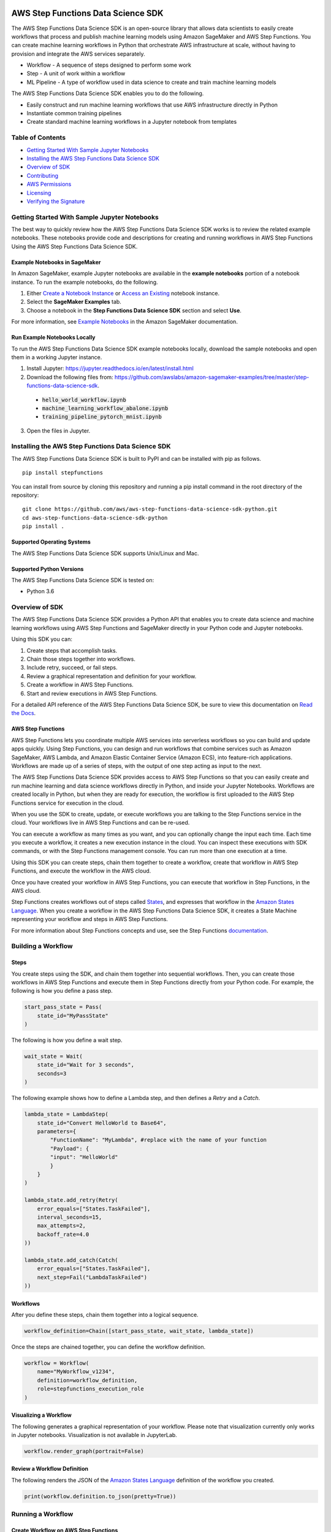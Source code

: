 |codebuild|  |readthedocs|  |pypi|

===================================
AWS Step Functions Data Science SDK
===================================

The AWS Step Functions Data Science SDK is an open-source library that allows data
scientists to easily create workflows that process and publish machine learning
models using Amazon SageMaker and AWS Step Functions. You can create machine learning
workflows in Python that orchestrate AWS infrastructure at scale, without having
to provision and integrate the AWS services separately.

* Workflow - A sequence of steps designed to perform some work
* Step - A unit of work within a workflow
* ML Pipeline - A type of workflow used in data science to create and train machine learning models

The AWS Step Functions Data Science SDK enables you to do the following.

- Easily construct and run machine learning workflows that use AWS
  infrastructure directly in  Python
- Instantiate common training pipelines
- Create standard machine learning workflows in a Jupyter notebook from
  templates

Table of Contents
-----------------
- `Getting Started With Sample Jupyter Notebooks <#getting-started-with-sample-jupyter-notebooks>`__
- `Installing the AWS Step Functions Data Science SDK <#installing-the-aws-step-functions-data-science-sdk>`__
- `Overview of SDK <#overview-of-sdk>`__
- `Contributing <#contributing>`__
- `AWS Permissions <#aws-permissions>`__
- `Licensing <#licensing>`__
- `Verifying the Signature <#verifying-the-signature>`__

Getting Started With Sample Jupyter Notebooks
---------------------------------------------

The best way to quickly review how the AWS Step Functions Data Science SDK works
is to review the related example notebooks. These notebooks provide code and
descriptions for creating and running workflows in AWS Step Functions Using
the AWS Step Functions Data Science SDK.

Example Notebooks in SageMaker
~~~~~~~~~~~~~~~~~~~~~~~~~~~~~~

In Amazon SageMaker, example Jupyter notebooks are available in the **example
notebooks** portion of a notebook instance. To run the example notebooks, do the following.

1. Either `Create a Notebook Instance <https://docs.aws.amazon.com/sagemaker/latest/dg/gs-setup-working-env.html>`__ or `Access an Existing <https://docs.aws.amazon.com/sagemaker/latest/dg/howitworks-access-ws.html>`__ notebook instance.

2. Select the **SageMaker Examples** tab.

3. Choose a notebook in the **Step Functions Data Science SDK** section and select **Use**.

For more information, see `Example Notebooks <https://docs.aws.amazon.com/sagemaker/latest/dg/howitworks-nbexamples.html>`__
in the Amazon SageMaker documentation.


Run Example Notebooks Locally
~~~~~~~~~~~~~~~~~~~~~~~~~~~~~

To run the AWS Step Functions Data Science SDK example notebooks locally, download
the sample notebooks and open them in a working Jupyter instance.

1. Install Jupyter: https://jupyter.readthedocs.io/en/latest/install.html

2. Download the following files from:
   https://github.com/awslabs/amazon-sagemaker-examples/tree/master/step-functions-data-science-sdk.

  * :code:`hello_world_workflow.ipynb`
  * :code:`machine_learning_workflow_abalone.ipynb`
  * :code:`training_pipeline_pytorch_mnist.ipynb`

3. Open the files in Jupyter.



Installing the AWS Step Functions Data Science SDK
--------------------------------------------------

The AWS Step Functions Data Science SDK is built to PyPI and can be installed with
pip as follows.


::

        pip install stepfunctions

You can install from source by cloning this repository and running a pip install
command in the root directory of the repository:

::

    git clone https://github.com/aws/aws-step-functions-data-science-sdk-python.git
    cd aws-step-functions-data-science-sdk-python
    pip install .

Supported Operating Systems
~~~~~~~~~~~~~~~~~~~~~~~~~~~

The AWS Step Functions Data Science SDK supports Unix/Linux and Mac.

Supported Python Versions
~~~~~~~~~~~~~~~~~~~~~~~~~

The AWS Step Functions Data Science SDK is tested on:

* Python 3.6

Overview of SDK
---------------

The AWS Step Functions Data Science SDK provides a Python API that enables you to
create data science and machine learning workflows using AWS Step Functions and
SageMaker directly in your Python code and Jupyter notebooks.

Using this SDK you can:

1. Create steps that accomplish tasks.
2. Chain those steps together into workflows.
3. Include retry, succeed, or fail steps.
4. Review a graphical representation and definition for your workflow.
5. Create a workflow in AWS Step Functions.
6. Start and review executions in AWS Step Functions.

For a detailed API reference of the AWS Step Functions Data Science SDK,
be sure to view this documentation on
`Read the Docs <https://aws-step-functions-data-science-sdk.readthedocs.io>`_.


AWS Step Functions
~~~~~~~~~~~~~~~~~~

AWS Step Functions lets you coordinate multiple AWS services into serverless
workflows so you can build and update apps quickly. Using Step Functions, you
can design and run workflows that combine services such as Amazon SageMaker, AWS
Lambda, and Amazon Elastic Container Service (Amazon ECS), into feature-rich
applications. Workflows are made up of a series of steps, with the output of one
step acting as input to the next.

The AWS Step Functions Data Science SDK provides access to AWS Step Functions so that
you can easily create and run machine learning and data science workflows
directly in Python, and inside your Jupyter Notebooks. Workflows are created locally
in Python, but when they are ready for execution, the workflow is first uploaded
to the AWS Step Functions service for execution in the cloud.

When you use the SDK to create, update, or execute workflows
you are talking to the Step Functions service in the cloud. Your workflows
live in AWS Step Functions and can be re-used.

You can execute a workflow as many times as you want, and you can optionally
change the input each time. Each time you execute a workflow, it creates a new
execution instance in the cloud. You can inspect these executions with SDK
commands, or with the Step Functions management console. You can run more than
one execution at a time.

Using this SDK you can create steps, chain them together to create a workflow,
create that workflow in AWS Step Functions, and execute the workflow in the
AWS cloud.

.. image:: doc/images/create.png
    :width: 600
    :alt: Create a workflow in AWS Step Functions

Once you have created your workflow in AWS Step Functions, you can execute that
workflow in Step Functions, in the AWS cloud.

.. image:: doc/images/execute.png
    :width: 600
    :alt: Start a workflow in AWS Step Functions

Step Functions creates workflows out of steps called `States <https://docs.aws.amazon.com/step-functions/latest/dg/concepts-states.html>`__,
and expresses that workflow in the `Amazon States Language <https://docs.aws.amazon.com/step-functions/latest/dg/concepts-amazon-states-language.html>`__.
When you create a workflow in the AWS Step Functions Data Science SDK, it
creates a State Machine representing your workflow and steps in AWS Step
Functions.

For more information about Step Functions concepts and use, see the Step
Functions `documentation`_.

.. _documentation: https://docs.aws.amazon.com/step-functions/index.html

Building a Workflow
-------------------

Steps
~~~~~

You create steps using the SDK, and chain them together into sequential
workflows. Then, you can create those workflows in AWS Step Functions and
execute them in Step Functions directly from your Python code. For example,
the following is how you define a pass step.

.. code-block:: python

    start_pass_state = Pass(
        state_id="MyPassState"
    )

The following is how you define a wait step.


.. code-block:: python

    wait_state = Wait(
        state_id="Wait for 3 seconds",
        seconds=3
    )

The following example shows how to define a Lambda step,
and then defines a `Retry` and a `Catch`.

.. code-block:: python

    lambda_state = LambdaStep(
        state_id="Convert HelloWorld to Base64",
        parameters={
            "FunctionName": "MyLambda", #replace with the name of your function
            "Payload": {
            "input": "HelloWorld"
            }
        }
    )

    lambda_state.add_retry(Retry(
        error_equals=["States.TaskFailed"],
        interval_seconds=15,
        max_attempts=2,
        backoff_rate=4.0
    ))

    lambda_state.add_catch(Catch(
        error_equals=["States.TaskFailed"],
        next_step=Fail("LambdaTaskFailed")
    ))

Workflows
~~~~~~~~~

After you define these steps, chain them together into a logical sequence.

.. code-block:: python

    workflow_definition=Chain([start_pass_state, wait_state, lambda_state])

Once the steps are chained together, you can define the workflow definition.

.. code-block:: python

     workflow = Workflow(
         name="MyWorkflow_v1234",
         definition=workflow_definition,
         role=stepfunctions_execution_role
     )

Visualizing a Workflow
~~~~~~~~~~~~~~~~~~~~~~

The following generates a graphical representation of your workflow. Please note that visualization currently only works in Jupyter notebooks. Visualization is not available in JupyterLab.

.. code-block:: python

  workflow.render_graph(portrait=False)

Review a Workflow Definition
~~~~~~~~~~~~~~~~~~~~~~~~~~~~

The following renders the JSON of the `Amazon States Language
<https://docs.aws.amazon.com/step-functions/latest/dg/concepts-amazon-states-language.html>`__
definition of the workflow you created.

.. code-block:: python

  print(workflow.definition.to_json(pretty=True))

Running a Workflow
-------------------

Create Workflow on AWS Step Functions
~~~~~~~~~~~~~~~~~~~~~~~~~~~~~~~~~~~~~

The following creates the workflow in AWS Step Functions.

.. code-block:: python

  workflow.create()

Execute the Workflow
~~~~~~~~~~~~~~~~~~~~

The following starts an execution of your workflow in AWS Step Functions.

.. code-block:: python

  execution = workflow.execute(inputs={
    "IsHelloWorldExample": True
  })

Export an AWS CloudFormation Template
~~~~~~~~~~~~~~~~~~~~~~~~~~~~~~~~~~~~~

The following generates an AWS CloudFormation Template to deploy your workflow.

.. code-block:: python

  get_cloudformation_template()

The  generated template contains only the StateMachine resource. To reuse
the CloudFormation template in a different region, please make sure to update
the region specific AWS resources (such as the Lambda ARN and Training Image)
in the StateMachine definition.

Contributing
------------
We welcome community contributions and pull requests. See
`CONTRIBUTING.md <https://github.com/aws/aws-step-functions-data-science-sdk-python/blob/main/CONTRIBUTING.md>`__ for
information on how to set up a development environment, run tests and submit code.

AWS Permissions
---------------
As a managed service, AWS Step Functions performs operations on your behalf on
AWS hardware that is managed by AWS Step Functions.  AWS Step Functions can
perform only operations that the user permits.  You can read more about which
permissions are necessary in the `AWS Documentation
<https://docs.aws.amazon.com/step-functions/latest/dg/security.html>`__.

The AWS Step Functions Data Science SDK should not require any additional permissions
aside from what is required for using .AWS Step Functions.  However, if you are
using an IAM role with a path in it, you should grant permission for
``iam:GetRole``.

Licensing
---------
AWS Step Functions Data Science SDK is licensed under the Apache 2.0 License. It is
copyright 2019 Amazon.com, Inc. or its affiliates. All Rights Reserved. The
license is available at: http://aws.amazon.com/apache2.0/

Verifying the Signature
-----------------------

This section describes the recommended process of verifying the validity of the
AWS Data Science Workflows Python SDK's compiled distributions on
`PyPI <https://pypi.org/project/stepfunctions/>`__.

Whenever you download an application from the internet, we recommend that you
authenticate the identity of the software publisher and check that the
application is not altered or corrupted since it was published. This protects
you from installing a version of the application that contains a virus or other
malicious code.

If after running the steps in this topic, you determine that the distribution
for the AWS Data Science Workflows Python SDK is altered or corrupted, do NOT
install the package. Instead, contact AWS Support (https://aws.amazon.com/contact-us/).

AWS Data Science Workflows Python SDK distributions on PyPI are signed using
GnuPG, an open source implementation of the Pretty Good Privacy (OpenPGP)
standard for secure digital signatures. GnuPG (also known as GPG) provides
authentication and integrity checking through a digital signature. For more
information about PGP and GnuPG (GPG), see http://www.gnupg.org.

The first step is to establish trust with the software publisher. Download the
public key of the software publisher, check that the owner of the public key is
who they claim to be, and then add the public key to your keyring. Your keyring
is a collection of known public keys. After you establish the authenticity of
the public key, you can use it to verify the signature of the application.

Topics
~~~~~~

1. `Installing the GPG Tools <#installing-the-gpg-tools>`__
2. `Authenticating and Importing the Public Key <#authenticating-and-importing-the-public-key>`__
3. `Verify the Signature of the Package <#verify-the-signature-of-the-package>`__

Installing the GPG Tools
~~~~~~~~~~~~~~~~~~~~~~~~

If your operating system is Linux or Unix, the GPG tools are likely already
installed. To test whether the tools are installed on your system, type
**gpg** at a command prompt. If the GPG tools are installed, you see a GPG
command prompt. If the GPG tools are not installed, you see an error stating
that the command cannot be found. You can install the GnuPG package from a
repository.

**To install GPG tools on Debian-based Linux**

From a terminal, run the following command: **apt-get install gnupg**

**To install GPG tools on Red Hat–based Linux**

From a terminal, run the following command: **yum install gnupg**

Authenticating and Importing the Public Key
~~~~~~~~~~~~~~~~~~~~~~~~~~~~~~~~~~~~~~~~~~~

The next step in the process is to authenticate the AWS Data Science Workflows
Python SDK public key and add it as a trusted key in your GPG keyring.

To authenticate and import the AWS Data Science Workflows Python SDK public key

1. Copy the key from the following text and paste it into a file called
`data_science_workflows.key`. Make sure to include everything that follows:

.. code-block:: text

  -----BEGIN PGP PUBLIC KEY BLOCK-----

  mQINBF27JXsBEAC18lOq7/SmynwuTJZdzoSaYzfPjt+3RN5oFLd9VY559sLb1aqV
  ph+RPu35YOR0GbR76NQZV6p2OicunvjmvvOKXzud8nsV3gjcSCdxn22YwVDdFdx9
  N0dMOzo126kFIkubWNsBZDxzGsgIsku82+OKJbdSZyGEs7eOQCqieVpubnAk/pc5
  J4sqYDFhL2ijCIwAW6YUx4WEMq1ysVVcoNIo5J3+f1NzJZBvI9xwf+R2AnX06EZb
  FFIcX6kx5B8Sz6s4AI0EVFt9YOjtD+y6aBs3e63wx9etahq5No26NffNEve+pw3o
  FTU7sq6HxX/cE+ssJALAwV/3/1OiluZ/icePgYvsl8UWkkULsnHEImW2vZOe9UCw
  9CYb7lgqMCd9o14kQy0+SeTS3EdFH+ONRub4RMkdT7NV5wfzgD4WpSYban1YLJYx
  XLYRIopMzWuRLSUKMHzqsN48UlNwUVzvpPlcVIAotzQQbgFaeWlW1Fvv3awqaF7Q
  lnt0EBX5n71LJNDmpTRPtICnxcVsNXT1Uctk1mtzYwuMrxk0pDJZs06qPLwehwmO
  4A4bQCZ/1aVnXaauzshP7kzgPWG6kqOcSbn3VA/yhfDX/NBeY3Xg1ECDlFxmCrrV
  D7xqpZgVaztHbRIOr6ANKLMf72ZmqxiYayrFlLLOkJYtNCaC8igO5Baf2wARAQAB
  tFBTdGVwZnVuY3Rpb25zLVB5dGhvbi1TREstU2lnbmluZyA8c3RlcGZ1bmN0aW9u
  cy1kZXZlbG9wZXItZXhwZXJpZW5jZUBhbWF6b24uY29tPokCVAQTAQgAPhYhBMwW
  BXe3v509bl1RxWDrEDrjFKgJBQJduyV7AhsDBQkUsSsABQsJCAcCBhUKCQgLAgQW
  AgMBAh4BAheAAAoJEGDrEDrjFKgJq5IP/25LVDaA3itCICBP2/eu8KkUJ437oZDr
  +3z59z7p4mvispmEzi4OOb1lMGBH+MdhkgblrcSaj4XcIslTkfKD4gP/cMSl14hb
  X/OIxEXFXvTq4PmWUCgl5NtsyAbgB3pAxGUfNAXR2dV3MJFAHSOVUK5Es4/kAj4a
  5lra+1MwZZMDqhMTYuvTclIqPA/PXafkgL5g15JA5lFDyFQ2zuV1BgQlKh7o24Jw
  a1kDB0aSePkrh4gJHXAEoGDjX2mcGhEjlBvCH4ay7VGoG6l+rjcHnqSiVX0tg9dZ
  Ilc7RTR+1LX7jx8wdsYSUGekADy6wGTjk9HBTafh8Bl8sR2eNoH1qZuIn/YIHxkR
  JPH/74hG71pjS4FWPBbbPrdkC/G47mXMfLUrGpigcgkhePuA1BBW30U0ZZWWDHsf
  ISxp8hcQkR5gFhU+37tsC06pwihhDWgx4kTfeTmNqkl03fTH5lwNsig0HSpUINWR
  +EWN0jXb8DtjMzZbiDhLxQX9U3HBEdw2g2/Ktsqv+MM1P1choEGNtzots3V9fqMY
  Txy7MkYLtRDYu+sX5DNob309vPzbI4b3KBv6hCRJdnICjBvgL6C8WHaLm6+FU+68
  rFRKw6WImWHyygdnv8Bzdq4h+MaTE6AhteYutd+ZTWpazfE1h0ngrEerQju2VLZP
  LAACxHBQNjT+uQINBF27JXsBEAC/PDJmWIkJBdnOmPU/W0SosOZRMvzs/KR89qeI
  ebT8O0rNFeHR6Iql5ak6kGeDLwnzcOOwqamO+vwGmRScwPT6NF9+HDkXCzITOE22
  71zKVjGVf+tX5kHJzT8ZqQBxvnk5Cx/d7sr3kwLBhhygHLS/kn2K9fhYwbtsQTLE
  o9XvTBOip+DohHHJjZHcboeYnZ2g2b8Gnwe4cz75ogFNcuHZXusr8Y6enJX8wTBy
  /AvXPVUIyrHbrXcHaNS3UYKzbhkH6W1cfkV6Bb49FKYkxH0N1ZeooyS6zXyf0X4n
  TAbyCfoFYQ68KC17/pGMOXtR/UlqDeJe0sFeyyTHKjdSTDpA+WKKJJZ5BSCYQ5Hq
  ewy6mvaIcKURExIZyNqRHRhb4p/0BA7eXzMCryx1AZPcQnaMVQYJTi5e+HSnOxnK
  AB7jm2HHPHCRgO4qvavr5dIlEoKBM6qya1KVqoarw5hv8J8+R9ECn4kWZ8QjBlgO
  y65q/b3mwqK0rVA1w73BPWea/xLCLrqqVRGa/fB7dhTnPfn+BpaQ3qruLinIJatM
  8c2/p1LZ1nuWgrssSkSMn3TlffF0Lq9jtcbi7K11A082RiB2L0lu+j8r07RgVQvZ
  4UliS1Lklsp7Ixh+zoR712hKPQpNVLstEHTxQhXZTWAk/Ih7b9ukrL/1HJAnhZBe
  uBhDDQARAQABiQI8BBgBCAAmFiEEzBYFd7e/nT1uXVHFYOsQOuMUqAkFAl27JXsC
  GwwFCRSxKwAACgkQYOsQOuMUqAnJvA//SDQZxf0zbge8o9kGfrm7bnExz8a6sxEn
  urooUaSk3isbGFAUg+Q7rQ+ViG9gDG74F5liwwcKoBct/Z9tCi/7p3QI0BE0bM1j
  IHdm5dXaZAcMlUy6f0p3DO3qE2IjnNjEjvpm7Xzt6tKJu/scZQNdQxG/CDn5+ezm
  nIatgDV6ugDDv/2o0BXMyAZT008T/QLR2U5dEsbt9H3Bzl4Ska6gjak2ToJL0T61
  1dZjfv/1UbeYRPFCO6CsLj9uEq+RoHAsvAS4rl9HyM3b2sVzr8CMsP6LVdqlA2Qz
  /nIBd+GuLofi3/PGvvS63ubfqSRGd5VvJXoiRl2WoE8lmyIB5UJfFfd8Zdn6j+hQ
  c14VOp89mEfg57BiQXfZnzjFVNkl7T5I2g3X5O8StosncChqiJTSH5C731KUVqxO
  xYknFostioIVKmyis/Nwmwr6fIItYyYCwh5YCqAg0r4SLbhFEVXdannUbFPF6upO
  EbKlZP3Iyu/kYANMnq+9+GImrPrT/FCpM9RW1GFAnuVBt9Qjs+eRq4DQJl/EaIjZ
  cgqz+e5TZNxDK9r2sHC4zGWy88/2GuhD8xh4FH5hBIDJPmHUtKh9XElq187VA4Jg
  U0mbryduKMQIyuc6OLzfJUbVTMvKWaPASbGtvAAOwCFtAi33dZ8bOfjQLgOb9uDh
  /vQojRxttMc=
  =ovUh
  -----END PGP PUBLIC KEY BLOCK-----


2. At a command prompt in the directory where you saved
`data_science_workflows.key`, use the following command to import the AWS Data
Science Workflows Python SDK public key into your keyring:

.. code-block:: text

  gpg --import data_science_workflows.key

The command returns results that are similar to the following:

.. code-block:: text

  gpg: key 60EB103AE314A809: public key "Stepfunctions-Python-SDK-Signing <stepfunctions-developer-experience [at] amazon.com>" imported
  gpg: Total number processed: 1
  gpg:               imported: 1

Make a note of the key value; you need it in the next step. In the preceding
example, the key value is 60EB103AE314A809.

3. Verify the fingerprint by running the following command, replacing key-value
with the value from the preceding step:

.. code-block:: text

  gpg --fingerprint <key-value>

This command returns results similar to the following:

.. code-block:: text

  pub   rsa4096 2019-10-31 [SC] [expires: 2030-10-31] CC16 0577 B7BF 9D3D 6E5D
  51C5 60EB 103A E314 A809 uid           [ unknown]
  Stepfunctions-Python-SDK-Signing
  <stepfunctions-developer-experience [at] amazon.com> sub   rsa4096 2019-10-31 [E]
  [expires: 2030-10-31]

Additionally, the fingerprint string should be identical to CC16 0577 B7BF
9D3D 6E5D  51C5 60EB 103A E314 A809, as shown in the preceding example.
Compare the key fingerprint that is returned to the one published on this
page. They should match. If they don't match, don't install the AWS Data
Science Workflows Python SDK package, and contact AWS Support.

Verify the Signature of the Package
~~~~~~~~~~~~~~~~~~~~~~~~~~~~~~~~~~~

After you install the GPG tools, authenticate and import the AWS Data Science
Workflows Python SDK public key, and verify that the public key is trusted, you
are ready to verify the signature of the package.

To verify the package signature, do the following.

1. Download the detached signature for the package from PyPI

  Go to the downloads section for the Data Science Workflows Python SDK
  https://pypi.org/project/stepfunctions/#files on PyPI, Right-click on the SDK
  distribution link, and choose "Copy Link Location/Address".

  Append the string ".asc" to the end of the link you copied, and paste this
  new link on your browser.

  Your browser will prompt you to download a file, which is the detatched
  signature associated with the respective distribution. Save the file on your
  local machine.

2. Verify the signature by running the following command at a command prompt
in the directory where you saved signature file and the AWS Data Science
Workflows Python SDK installation file. Both files must be present.

.. code-block:: text

  gpg --verify <path-to-detached-signature-file>

The output should look something like the following:

.. code-block:: text

  gpg: Signature made Thu 31 Oct 12:14:53 2019 PDT
  gpg:                using RSA key CC160577B7BF9D3D6E5D51C560EB103AE314A809
  gpg: Good signature from "Stepfunctions-Python-SDK-Signing <stepfunctions-developer-experience [at] amazon.com>" [unknown]
  gpg: WARNING: This key is not certified with a trusted signature!
  gpg:          There is no indication that the signature belongs to the owner.
  Primary key fingerprint: CC16 0577 B7BF 9D3D 6E5D  51C5 60EB 103A E314 A809

If the output contains the phrase Good signature from "AWS Data Science
Workflows Python SDK <stepfunctions-developer-experience [at] amazon.com>", it means
that the signature has successfully been verified, and you can proceed to run
the AWS Data Science Workflows Python SDK package.

If the output includes the phrase BAD signature, check whether you performed the
procedure correctly. If you continue to get this response, don't run the
installation file that you downloaded previously, and contact AWS Support.

The following are details about the warnings you might see:

.. code-block:: text

  WARNING: This key is not certified with a trusted signature! There is no
  indication that the signature belongs to the owner. This refers to your
  personal level of trust in your belief that you possess an authentic public
  key for AWS Data Science Workflows Python SDK. In an ideal world, you would
  visit an AWS office and receive the key in person. However, more often you
  download it from a website. In this case, the website is an AWS website.

  gpg: no ultimately trusted keys found. This means that the specific key is not
  "ultimately trusted" by you (or by other people whom you trust).

For more information, see http://www.gnupg.org.

.. |codebuild| image:: https://codebuild.us-east-2.amazonaws.com/badges?uuid=eyJlbmNyeXB0ZWREYXRhIjoiZ2crZkxWN2lPTHhBdzAwOUIvZDlUQ2txQTRyYnZnQ3RaQ0dQYkhsb2EvT04xOVRIdDBqYWFOaS8weklGU216OUtuc29pZFQvQjgrRDhRbWJoeEJocFV3PSIsIml2UGFyYW1ldGVyU3BlYyI6IlRQUlZQd1ZLdGRqWkdVdWkiLCJtYXRlcmlhbFNldFNlcmlhbCI6MX0%3D&branch=master
  :target: https://us-east-2.console.aws.amazon.com/codesuite/codebuild/projects/StepFunctionsPythonSDK-unittests-private/history?region=us-east-2
  :alt: Unit Tests Build Status

.. |readthedocs| image:: https://readthedocs.org/projects/aws-step-functions-data-science-sdk/badge/?version=latest
  :target: https://aws-step-functions-data-science-sdk.readthedocs.io/en/latest/?badge=latest
  :alt: Documentation Status

.. |pypi| image:: https://img.shields.io/pypi/v/stepfunctions
  :target: https://pypi.org/project/stepfunctions/
  :alt: PyPI
